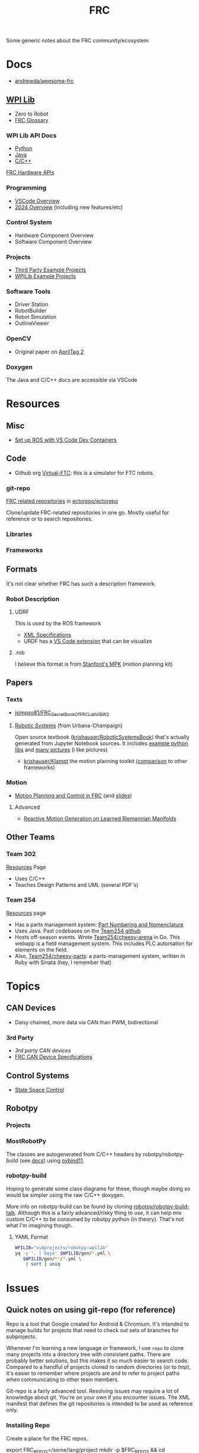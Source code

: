 :PROPERTIES:
:ID:       c75cd36b-4d43-42e6-806e-450433a0c3f9
:END:
#+TITLE: FRC
#+DESCRIPTION:

Some generic notes about the FRC community/ecosystem

* Docs

+ [[https://github.com/andrewda/awesome-frc][andrewda/awesome-frc]]

** [[https://docs.wpilib.org/en/stable/index.html][WPI Lib]]

+ Zero to Robot
+ [[https://docs.wpilib.org/en/stable/docs/software/frc-glossary.html][FRC Glossary]]

*** WPI Lib API Docs

+ [[https://robotpy.readthedocs.io/projects/robotpy/en/latest/][Python]]
+ [[https://github.wpilib.org/allwpilib/docs/beta/java/index.html][Java]]
+ [[https://github.wpilib.org/allwpilib/docs/beta/cpp/index.html][C/C++]]

[[https://docs.wpilib.org/en/stable/docs/software/hardware-apis/index.html][FRC Hardware APIs]]

*** Programming

+ [[https://docs.wpilib.org/en/stable/docs/software/vscode-overview/index.html][VSCode Overview]]
+ [[https://docs.wpilib.org/en/stable/docs/yearly-overview/index.html][2024 Overview]] (including new features/etc)

*** Control System

+ Hardware Component Overview
+ Software Component Overview

*** Projects

+ [[https://docs.wpilib.org/en/stable/docs/software/examples-tutorials/third-party-examples.html][Third Party Example Projects]]
+ [[https://docs.wpilib.org/en/stable/docs/software/examples-tutorials/wpilib-examples.html][WPILib Example Projects]]


*** Software Tools

+ Driver Station
+ RobotBuilder
+ Robot Simulation
+ OutlineViewer

*** OpenCV

+ Original paper on [[https://docs.wpilib.org/en/stable/_downloads/cba1039fecb1731ad4e233f7638b9fd0/wang2016iros.pdf][AprilTag 2]]


*** Doxygen

The Java and C/C++ docs are accessible via VSCode

* Resources

** Misc

+ [[https://www.youtube.com/watch?v=dihfA7Ol6Mw&t=605s][Set up ROS with VS Code Dev Containers]]


** Code

+ Github org [[https://github.com/orgs/Virtual-FTC/repositories][Virtual-FTC]]: this is a simulator for FTC robots.

*** git-repo

[[https://github.com/ectorepo/ectorepo/tree/master/frc][FRC related repositories]] in [[https://github.com/ectorepo/ectorepo][ectorepo/ectorepo]]

Clone/update FRC-related repositories in one go. Mostly useful for reference or
to search repositories.

*** Libraries

*** Frameworks


** Formats

It's not clear whether FRC has such a description framework.

*** Robot Description

**** UDRF

This is used by the ROS framework

+ [[https://wiki.ros.org/urdf][XML Specifications]]
+ URDF has a [[https://hiro-group.ronc.one/vscode_urdf_previewer.html][VS Code extension]] that can be visualize

**** .rob

I believe this format is from [[http://robotics.stanford.edu/~mitul/mpk/mpk_new/node3.html][Stanford's MPK]] (motion planning kit)

** Papers

*** Texts

+ [[github:jsimpso81/FRC_Secret_Book_Of_FRC_LabVIEW_2][jsimpso81/FRC_Secret_Book_Of_FRC_LabVIEW_2]]


**** [[https://motion.cs.illinois.edu/RoboticSystems/][Robotic Systems]] (from Urbana-Champaign)

Open source textbook ([[https://github.com/krishauser/RoboticSystemsBook][krishauser/RoboticSystemsBook]]) that's actually generated
from Jupyter Notebook sources. It includes [[https://github.com/krishauser/RoboticSystemsBook/tree/master/rsbook_code][example python libs]] and [[https://github.com/krishauser/RoboticSystemsBook/tree/master/figures][many pictures]]
(i like pictures)

+ [[github:krishauser/Klampt][krishauser/Klampt]] the motion planning toolkit ([[https://github.com/krishauser/Klampt#comparison-to-related-packages][comparison]] to other frameworks)

*** Motion

+ [[https://www.youtube.com/watch?v=8319J1BEHwM][Motion Planning and Control in FRC]] (and [[https://www.chiefdelphi.com/uploads/default/original/3X/a/b/ab808bbf5f212c6deba8565dac83852bbd9b4394.pdf][slides]])

**** Advanced

+ [[https://arxiv.org/abs/2203.07761][Reactive Motion Generation on Learned Riemannian Manifolds]]

** Other Teams

*** Team 302

[[https://team302.org/Resources/Resources.html][Resources]] Page

+ Uses C/C++
+ Teaches Design Patterns and UML (several PDF's)

*** Team 254

[[https://www.team254.com/resources/#][Resources]] page

+ Has a parts management system: [[https://www.team254.com/documents/partnumbers/][Part Numbering and Nomenclature]]
+ Uses Java. Past codebases on the [[https://github.com/Team254][Team254 github]]
+ Hosts off-season events. Wrote [[https://github.com/Team254/cheesy-arena][Team254/cheesy-arena]] in Go. This webapp is a
  field management system. This includes PLC automation for elements on the
  field.
+ Also, [[https://github.com/Team254/cheesy-parts][Team254/cheesy-parts]]: a parts-management system, written in Ruby with
  Sinata (hey, I remember that)


* Topics

** CAN Devices

+ Daisy chained, more data via CAN than PWM, bidirectional

*** 3rd Party

+ [[Third-Party CAN Devices][3rd party CAN devices]]
+ [[https://docs.wpilib.org/en/stable/docs/software/can-devices/can-addressing.html][FRC CAN Device Specifications]]


** Control Systems

+ [[https://docs.wpilib.org/en/stable/docs/software/advanced-controls/state-space/state-space-intro.html][State Space Control]]

** Robotpy

*** Projects



*** MostRobotPy

The classes are autogenerated from C/C++ headers by robotpy/robotpy-build (see
[[https://robotpy-build.readthedocs.io/][docs]]) using [[github:pybind/pybind11][pybind11]].


*** robotpy-build

Hoping to generate some class diagrams for these, though maybe doing so would be
simpler using the raw C/C++ doxygen.

More info on robotpy-build can be found by cloning [[github:robotpy/robotpy-build-talk][robotpy/robotpy-build-talk]].
Although this is a fairly advanced/risky thing to use, it can help mix custom
C/C++ to be consumed by robotpy python (in theory). That's not what I'm
imagining though.

**** YAML Format

#+headers: :results output code :wrap src yaml
#+begin_src sh :dir (expand-file-name "frc/robotpy/mostrobotpy" (getenv "_ECTO"))
WPILIB="subprojects/robotpy-wpilib"
yq -y '. | keys' $WPILIB/gen/*.yml \
   $WPILIB/gen/**/*.yml \
    | sort | uniq
#+end_src

#+RESULTS:
#+begin_src yaml
---
- attributes
- classes
- enums
- extra_includes
- functions
- inline_code
- templates
#+end_src


* Issues


** Quick notes on using git-repo (for reference)

Repo is a tool that Google created for Android & Chromium. It's intended to
manage builds for projects that need to check out sets of branches for
subprojects.

Whenever I'm learning a new language or framework, I use =repo= to clone many
projects into a directory tree with consistent paths. There are probably better
solutions, but this makes it so much easier to search code. Compared to a
handful of projects cloned to random directories (or to /tmp/), it's easier to
remember where projects are and to refer to project paths when communicating to
other team members.

Git-repo is a fairly advanced tool. Resolving issues may require a lot of
knowledge about git. You're on your own if you encounter issues. The XML
manifest that defines the git repositories is intended to be used as reference
only.

*** Installing Repo

Create a place for the FRC repos.

#+begin_example sh
export FRC_REPOS=/some/lang/project
mkdir -p $FRC_REPOS && cd $FRC_REPOS
mkdir $FRC_REPOS/frc && cd frc # redundant
#+end_example

Install repo

#+begin_example sh
# or use dnf/yay
sudo apt-get install repo
#+end_example

Initialize the repo metadata

#+begin_example sh
#specify the manifest
REPO_MANIFEST=frc/default.xml

# run inside the directory you want to sync to
repo init -u https://github.com/ectorepo/ectorepo -m $REPO_MANIFEST
#+end_example

Sync to the latest version

#+begin_example sh
# then sync the repositories and directory structure
repo sync -u
#+end_example

To list all projects

#+begin_src sh
repo forall -c pwd
#+end_src

*** Merge Conflicts

You shouldn't change the files in these projects...

Changing the files may create issues later similar to git merge conflicts. To
resolve this, you can iterate across the projects and stash the changes.

#+begin_src sh
# Usage: repo forall [<project>...] -c <command> [<arg>...]
# repo forall -r 'regex' [project] ... -c <command> [<arg>...]
repo forall -c git stash

# then sync
repo sync

# and if you care about the changes, pop the stashes
repo forall -c git stash pop

# it's better to pop stashs one at a time. using forall when you pop the stashes
# is a great way to encounter merge conflicts (for accidental changes to
# projects)
_project_path=some/project
cd $_project_path && git stash pop

# If there's any conflicts, they should show up in VSCode

# find merge conflict with grep (quick, but error prone)
grep -re "^<<<<<" .

# better, but still incorrect
git diff --check

# a better way to find merge conflicts
git diff --name-only --diff-filter=U --relative

cd ..
#+end_src

It's better to avoid the need to do that, unless you plan on managing
branches. Repo overlaps with git, so there is duplication of concepts:
e.g. there are repo branches and git branches. This is confusing, but it's still
useful to have a list of projects checked out and current.

* Roam

+ [[id:4630e006-124c-4b66-97ad-b35e9b29ae0b][Robotics]]
